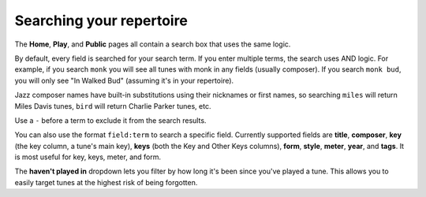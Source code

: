 .. _searching:

Searching your repertoire
=========================

The **Home**, **Play**, and **Public** pages all contain a search box that uses the same logic.

By default, every field is searched for your search term. If you enter multiple terms, the search uses AND logic. For example, if you search ``monk`` you will see all tunes with monk in any fields (usually composer). If you search ``monk bud``, you will only see "In Walked Bud" (assuming it's in your repertoire).

Jazz composer names have built-in substitutions using their nicknames or first names, so searching ``miles`` will return Miles Davis tunes, ``bird`` will return Charlie Parker tunes, etc.

Use a ``-`` before a term to exclude it from the search results.

You can also use the format ``field:term`` to search a specific field. Currently supported fields are **title**, **composer**, **key** (the key column, a tune's main key), **keys** (both the Key and Other Keys columns), **form**, **style**, **meter**, **year**, and **tags**. It is most useful for key, keys, meter, and form.

The **haven't played in** dropdown lets you filter by how long it's been since you've played a tune. This allows you to easily target tunes at the highest risk of being forgotten.
